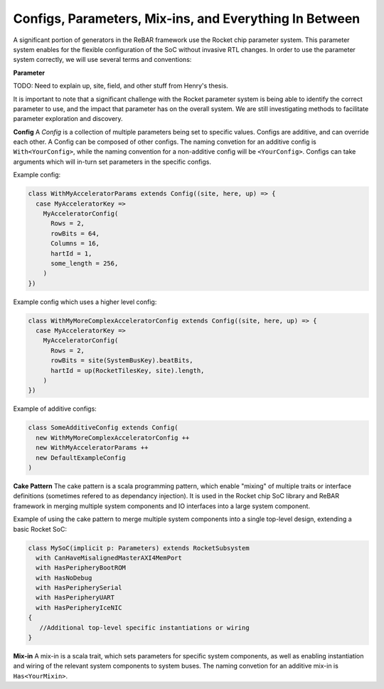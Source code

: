 Configs, Parameters, Mix-ins, and Everything In Between
========================================================

A significant portion of generators in the ReBAR framework use the Rocket chip parameter system.
This parameter system enables for the flexible configuration of the SoC without invasive RTL changes.
In order to use the parameter system correctly, we will use several terms and conventions:

**Parameter**

TODO: Need to explain up, site, field, and other stuff from Henry's thesis.

It is important to note that a significant challenge with the Rocket parameter system is being able to identify the correct parameter to use, and the impact that parameter has on the overall system. We are still investigating methods to facilitate parameter exploration and discovery.


**Config**
A `Config` is a collection of multiple parameters being set to specific values.
Configs are additive, and can override each other.
A Config can be composed of other configs.  
The naming convetion for an additive config is ``With<YourConfig>``, while the naming convention for a non-additive config will be ``<YourConfig>``.
Configs can take arguments which will in-turn set parameters in the specific configs.

Example config:

.. code-block:: scala

  class WithMyAcceleratorParams extends Config((site, here, up) => {
    case MyAcceleratorKey =>
      MyAcceleratorConfig(
        Rows = 2,
        rowBits = 64,
        Columns = 16,
        hartId = 1,
        some_length = 256,
      )
  })

Example config which uses a higher level config:

.. code-block:: scala

  class WithMyMoreComplexAcceleratorConfig extends Config((site, here, up) => {
    case MyAcceleratorKey =>
      MyAcceleratorConfig(
        Rows = 2,
        rowBits = site(SystemBusKey).beatBits,
        hartId = up(RocketTilesKey, site).length,
      )
  })

Example of additive configs:

.. code-block:: scala

  class SomeAdditiveConfig extends Config(
    new WithMyMoreComplexAcceleratorConfig ++
    new WithMyAcceleratorParams ++
    new DefaultExampleConfig
  )


**Cake Pattern**
The cake pattern is a scala programming pattern, which enable "mixing" of multiple traits or interface definitions (sometimes refered to as dependancy injection). It is used in the Rocket chip SoC library and ReBAR framework in merging multiple system components and IO interfaces into a large system component.

Example of using the cake pattern to merge multiple system components into a single top-level design, extending a basic Rocket SoC:

.. code-block:: scala

  class MySoC(implicit p: Parameters) extends RocketSubsystem
    with CanHaveMisalignedMasterAXI4MemPort
    with HasPeripheryBootROM
    with HasNoDebug
    with HasPeripherySerial
    with HasPeripheryUART
    with HasPeripheryIceNIC
  {
     //Additional top-level specific instantiations or wiring
  }


**Mix-in**
A mix-in is a scala trait, which sets parameters for specific system components, as well as enabling instantiation and wiring of the relevant system components to system buses. 
The naming convetion for an additive mix-in is ``Has<YourMixin>``.

